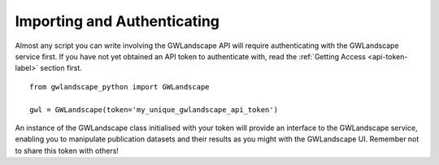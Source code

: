 Importing and Authenticating
============================

Almost any script you can write involving the GWLandscape API will require authenticating with the GWLandscape service first.
If you have not yet obtained an API token to authenticate with, read the :ref:`Getting Access <api-token-label>` section first.

::

    from gwlandscape_python import GWLandscape

    gwl = GWLandscape(token='my_unique_gwlandscape_api_token')

An instance of the GWLandscape class initialised with your token will provide an interface to the GWLandscape service, enabling you to manipulate publication datasets and their results as you might with the GWLandscape UI.
Remember not to share this token with others!
